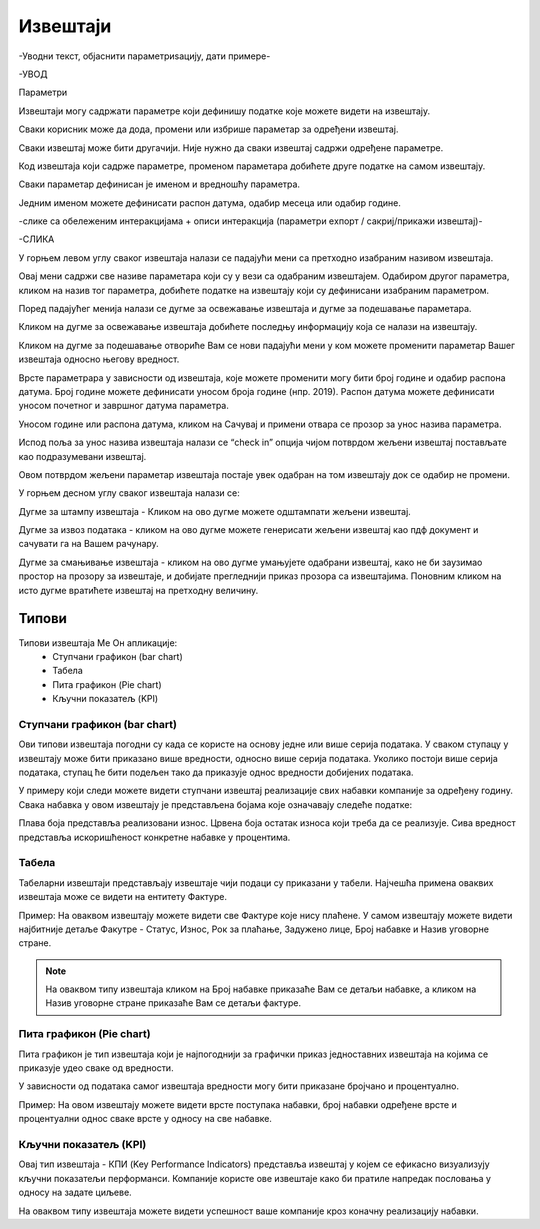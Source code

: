 .. _izvestaji:

*********
Извештаји
*********


-Уводни текст, објаснити параметриѕацију, дати примере-

-УВОД

Параметри

Извештаји могу садржати параметре који дефинишу податке које можете видети на извештају.

Сваки корисник може да дода, промени или избрише параметар за одређени извештај.

Сваки извештај може бити другачији. Није нужно да сваки извештај садржи одређене параметре.

Код извештаја који садрже параметре, променом параметара добићете друге податке на самом извештају.

Сваки параметар дефинисан је именом и вредношћу параметра.

Једним именом можете дефинисати распон датума, одабир месеца или одабир године.


-слике са обележеним интеракцијама + описи интеракција (параметри еxпорт / сакриј/прикажи извештај)-

-СЛИКА


У горњем левом углу сваког извештаја налази се падајући мени са претходно изабраним називом извештаја.

Овај мени садржи све називе параметара који су у вези са одабраним извештајем. Одабиром другог параметра, кликом на назив тог параметра, добићете податке на извештају који су дефинисани изабраним параметром. 

Поред падајућег менија налази се дугме за освежавање извештаја и дугме за подешавање параметара.

Кликом на дугме за освежавање извештаја добићете последњу информацију која се налази на извештају.

Кликом на дугме за подешавање отвориће Вам се нови падајући мени у ком можете променити параметар Вашег извештаја односно његову вредност.

Врсте параметрара у зависности од извештаја, које можете променити могу бити  број године и одабир распона датума. Број године можете дефинисати уносом броја године (нпр. 2019).
Распон датума можете дефинисати уносом почетног и завршног датума параметра.

Уносом године или распона датума, кликом на Сачувај и примени отвара се прозор за унос назива параметра.

Испод поља за унос назива извештаја налази се “check in” опција чијом потврдом жељени извештај постављате као подразумевани извештај. 

Овом потврдом жељени параметар извештаја постаје увек одабран на том извештају док се одабир не промени.


У горњем десном углу сваког извештаја налази се: 

Дугме за штампу извештаја - Кликом на ово дугме можете одштампати жељени извештај. 

Дугме за извоз података - кликом на ово дугме можете генерисати жељени извештај као пдф документ и сачувати га на Вашем рачунару.

Дугме за смањивање извештаја - кликом на ово дугме умањујете одабрани извештај, како не би заузимао простор на прозору за извештаје, и добијате прегледнији приказ прозора са извештајима. Поновним кликом на исто дугме вратићете извештај на претходну величину.


Типови 
=========

Типови извештаја Ме Он апликације:
 * Ступчани графикон (bar chart)
 * Табела
 * Пита графикон (Pie chart)
 * Кључни показатељ (KPI)


Ступчани графикон (bar chart)
------------------------------

.. image:: ../_static/img/Izvestaji/bar_izvestaj.png
   :width: 600
   :align: center


Ови типови извештаја погодни су када се користе на основу једне или више серија података. У сваком ступацу у извештају може бити приказано више вредности, односно више серија података. Уколико постоји више серија података, ступац ће бити подељен тако да приказује однос вредности добијених података. 

У примеру који следи можете видети ступчани извештај реализације свих набавки компаније за одређену годину. Свака набавка у овом извештају је представљена бојама које означавају следеће податке:

Плава боја представља реализовани износ. 
Црвена боја остатак износа који треба да се реализује. 
Сива вредност представља искоришћеност конкретне набавке у процентима.

Табела
-------------------

.. image:: ../_static/img/Izvestaji/tabela_izvestaj.png
   :width: 600
   :align: center


Табеларни извештаји представљају извештаје чији подаци су приказани у табели. Најчешћа примена оваквих извештаја може се видети на ентитету Фактуре. 

Пример: На оваквом извештају можете видети све Фактуре које нису плаћене. У самом извештају можете видети најбитније детаље Факутре - Статус, Износ, Рок за плаћање, Задужено лице, Број набавке и Назив уговорне стране.

.. note:: На оваквом типу извештаја кликом на Број набавке приказаће Вам се детаљи набавке, а кликом на Назив уговорне стране приказаће Вам се детаљи фактуре.

Пита графикон (Pie chart)
--------------------------

.. image:: ../_static/img/Izvestaji/pita_izvestaj.png
   :width: 600
   :align: center

Пита графикон је тип извештаја који је најпогоднији за графички приказ једноставних извештаја на којима се приказује удео сваке од вредности.

У зависности од података самог извештаја вредности могу бити приказане бројчано и процентуално. 

Пример: На овом извештају можете видети врсте поступака набавки, број набавки одређене врсте и процентуални однос сваке врсте у односу на све набавке.  

Кључни показатељ (KPI)
-----------------------

.. image:: ../_static/img/Izvestaji/kpi_izvestaj.png
   :width: 600
   :align: center

Овај тип извештаја - КПИ (Key Performance Indicators) представља извештај у којем се ефикасно визуализују кључни показатељи перформанси. Компаније користе ове извештаје како би пратиле напредак пословања у односу на задате циљеве.

На оваквом типу извештаја можете видети успешност ваше компаније кроз коначну реализацију набавки.




